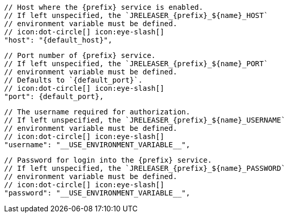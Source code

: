         // Host where the {prefix} service is enabled.
        // If left unspecified, the `JRELEASER_{prefix}_${name}_HOST`
        // environment variable must be defined.
        // icon:dot-circle[] icon:eye-slash[]
        "host": "{default_host}",

        // Port number of {prefix} service.
        // If left unspecified, the `JRELEASER_{prefix}_${name}_PORT`
        // environment variable must be defined.
        // Defaults to `{default_port}`.
        // icon:dot-circle[] icon:eye-slash[]
        "port": {default_port},

        // The username required for authorization.
        // If left unspecified, the `JRELEASER_{prefix}_${name}_USERNAME`
        // environment variable must be defined.
        // icon:dot-circle[] icon:eye-slash[]
        "username": "__USE_ENVIRONMENT_VARIABLE__",

        // Password for login into the {prefix} service.
        // If left unspecified, the `JRELEASER_{prefix}_${name}_PASSWORD`
        // environment variable must be defined.
        // icon:dot-circle[] icon:eye-slash[]
        "password": "__USE_ENVIRONMENT_VARIABLE__",